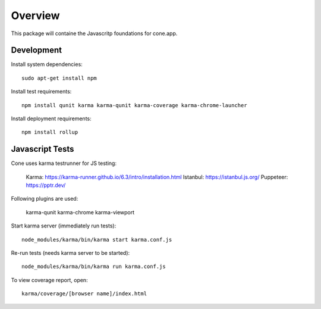 Overview
========

This package will containe the Javascritp foundations for cone.app.


Development
-----------

Install system dependencies::

    sudo apt-get install npm

Install test requirements::

    npm install qunit karma karma-qunit karma-coverage karma-chrome-launcher

Install deployment requirements::

    npm install rollup


Javascript Tests
----------------

Cone uses karma testrunner for JS testing:

    Karma: https://karma-runner.github.io/6.3/intro/installation.html
    Istanbul: https://istanbul.js.org/
    Puppeteer: https://pptr.dev/

Following plugins are used:

    karma-qunit
    karma-chrome
    karma-viewport

Start karma server (immediately run tests)::

    node_modules/karma/bin/karma start karma.conf.js

Re-run tests (needs karma server to be started)::

    node_modules/karma/bin/karma run karma.conf.js

To view coverage report, open::

    karma/coverage/[browser name]/index.html
